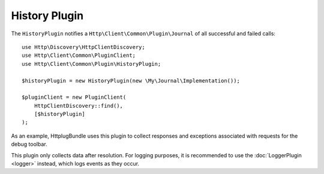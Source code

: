History Plugin
==============

The ``HistoryPlugin`` notifies a ``Http\Client\Common\Plugin\Journal`` of all
successful and failed calls::

    use Http\Discovery\HttpClientDiscovery;
    use Http\Client\Common\PluginClient;
    use Http\Client\Common\Plugin\HistoryPlugin;

    $historyPlugin = new HistoryPlugin(new \My\Journal\Implementation());

    $pluginClient = new PluginClient(
        HttpClientDiscovery::find(),
        [$historyPlugin]
    );


As an example, HttplugBundle uses this plugin to collect responses and exceptions associated with
requests for the debug toolbar.

This plugin only collects data after resolution. For logging purposes, it is recommended to use
the :doc:`LoggerPlugin <logger>` instead, which logs events as they occur.
